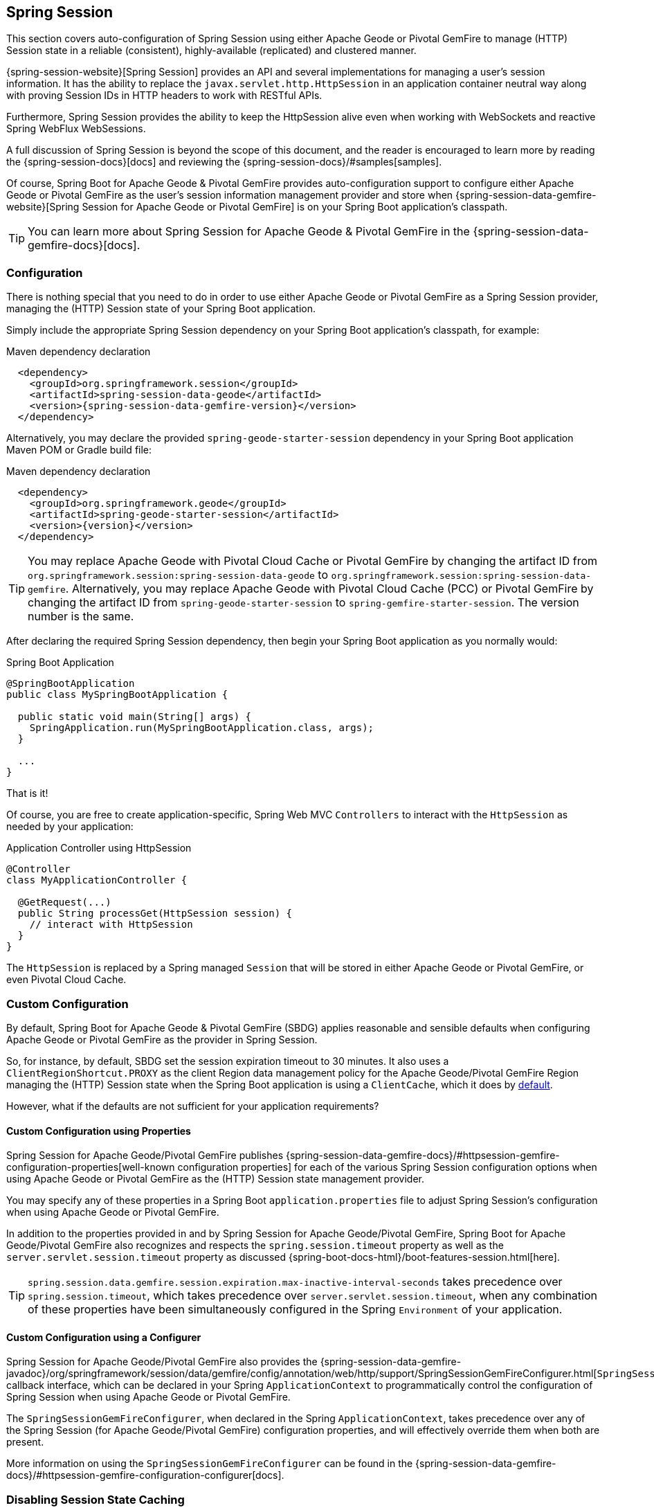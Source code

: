 [[geode-session]]
== Spring Session

This section covers auto-configuration of Spring Session using either Apache Geode or Pivotal GemFire to manage
(HTTP) Session state in a reliable (consistent), highly-available (replicated) and clustered manner.

{spring-session-website}[Spring Session] provides an API and several implementations for managing a user's session
information.  It has the ability to replace the `javax.servlet.http.HttpSession` in an application container neutral
way along with proving Session IDs in HTTP headers to work with RESTful APIs.

Furthermore, Spring Session provides the ability to keep the HttpSession alive even when working with WebSockets
and reactive Spring WebFlux WebSessions.

A full discussion of Spring Session is beyond the scope of this document, and the reader is encouraged to learn more
by reading the {spring-session-docs}[docs] and reviewing the {spring-session-docs}/#samples[samples].

Of course, Spring Boot for Apache Geode & Pivotal GemFire provides auto-configuration support to configure
either Apache Geode or Pivotal GemFire as the user's session information management provider and store when
{spring-session-data-gemfire-website}[Spring Session for Apache Geode or Pivotal GemFire] is on
your Spring Boot application's classpath.

TIP: You can learn more about Spring Session for Apache Geode & Pivotal GemFire in
the {spring-session-data-gemfire-docs}[docs].

[[geode-session-configuration]]
=== Configuration

There is nothing special that you need to do in order to use either Apache Geode or Pivotal GemFire as a Spring Session
provider, managing the (HTTP) Session state of your Spring Boot application.

Simply include the appropriate Spring Session dependency on your Spring Boot application's classpath, for example:

.Maven dependency declaration
[source,xml]
[subs="verbatim,attributes"]
----
  <dependency>
    <groupId>org.springframework.session</groupId>
    <artifactId>spring-session-data-geode</artifactId>
    <version>{spring-session-data-gemfire-version}</version>
  </dependency>
----

Alternatively, you may declare the provided `spring-geode-starter-session` dependency in your Spring Boot application
Maven POM or Gradle build file:

.Maven dependency declaration
[source,xml]
[subs="verbatim,attributes"]
----
  <dependency>
    <groupId>org.springframework.geode</groupId>
    <artifactId>spring-geode-starter-session</artifactId>
    <version>{version}</version>
  </dependency>
----

TIP: You may replace Apache Geode with Pivotal Cloud Cache or Pivotal GemFire by changing the artifact ID
from `org.springframework.session:spring-session-data-geode` to `org.springframework.session:spring-session-data-gemfire`.
Alternatively, you may replace Apache Geode with Pivotal Cloud Cache (PCC) or Pivotal GemFire by changing the artifact
ID from `spring-geode-starter-session` to `spring-gemfire-starter-session`.  The version number is the same.

After declaring the required Spring Session dependency, then begin your Spring Boot application as you normally would:

.Spring Boot Application
[source,java]
----
@SpringBootApplication
public class MySpringBootApplication {

  public static void main(String[] args) {
    SpringApplication.run(MySpringBootApplication.class, args);
  }

  ...
}
----

That is it!

Of course, you are free to create application-specific, Spring Web MVC `Controllers` to interact with the `HttpSession`
as needed by your application:

.Application Controller using HttpSession
[source,java]
----
@Controller
class MyApplicationController {

  @GetRequest(...)
  public String processGet(HttpSession session) {
    // interact with HttpSession
  }
}
----

The `HttpSession` is replaced by a Spring managed `Session` that will be stored in either Apache Geode
or Pivotal GemFire, or even Pivotal Cloud Cache.

[[geode-session-configuration-custom]]
=== Custom Configuration

By default, Spring Boot for Apache Geode & Pivotal GemFire (SBDG) applies reasonable and sensible defaults
when configuring Apache Geode or Pivotal GemFire as the provider in Spring Session.

So, for instance, by default, SBDG set the session expiration timeout to 30 minutes.  It also uses a
`ClientRegionShortcut.PROXY` as the client Region data management policy for the Apache Geode/Pivotal GemFire
Region managing the (HTTP) Session state when the Spring Boot application is using a `ClientCache`, which it does
by <<geode-clientcache-applications, default>>.

However, what if the defaults are not sufficient for your application requirements?

[[geode-session-configuration-custom-properties]]
==== Custom Configuration using Properties

Spring Session for Apache Geode/Pivotal GemFire publishes
{spring-session-data-gemfire-docs}/#httpsession-gemfire-configuration-properties[well-known configuration properties]
for each of the various Spring Session configuration options when using Apache Geode or Pivotal GemFire
as the (HTTP) Session state management provider.

You may specify any of these properties in a Spring Boot `application.properties` file to adjust Spring Session's
configuration when using Apache Geode or Pivotal GemFire.

In addition to the properties provided in and by Spring Session for Apache Geode/Pivotal GemFire,
Spring Boot for Apache Geode/Pivotal GemFire also recognizes and respects the `spring.session.timeout` property
as well as the `server.servlet.session.timeout` property as discussed {spring-boot-docs-html}/boot-features-session.html[here].

TIP: `spring.session.data.gemfire.session.expiration.max-inactive-interval-seconds` takes precedence over
`spring.session.timeout`, which takes precedence over `server.servlet.session.timeout`, when any combination
of these properties have been simultaneously configured in the Spring `Environment` of your application.

[[geode-session-configuration-custom-configurer]]
==== Custom Configuration using a Configurer

Spring Session for Apache Geode/Pivotal GemFire also provides the
{spring-session-data-gemfire-javadoc}/org/springframework/session/data/gemfire/config/annotation/web/http/support/SpringSessionGemFireConfigurer.html[`SpringSessionGemFireConfigurer`]
callback interface, which can be declared in your Spring `ApplicationContext` to programmatically control
the configuration of Spring Session when using Apache Geode or Pivotal GemFire.

The `SpringSessionGemFireConfigurer`, when declared in the Spring `ApplicationContext`, takes precedence over any of the
Spring Session (for Apache Geode/Pivotal GemFire) configuration properties, and will effectively override them when both
are present.

More information on using the `SpringSessionGemFireConfigurer` can be found in the
{spring-session-data-gemfire-docs}/#httpsession-gemfire-configuration-configurer[docs].

[[geode-session-disable]]
=== Disabling Session State Caching

There may be cases where you do not want your Spring Boot application to manage (HTTP) Session state using either
Apache Geode or Pivotal GemFire.  In certain cases, you may be using another Spring Session provider,
such as Redis, to cache and manage your Spring Boot application's (HTTP) Session state, while, even in other cases,
you do not want to use Spring Session to manage your (HTTP) Session state at all.  Rather, you prefer to use your
Web Server's (e.g. Tomcat) `HttpSession` state management.

Either way, you can specifically call out your Spring Session provider using the `spring.session.store-type` property
in `application.properties`, as follows:

.Use Redis as the Spring Session Provider
[source,txt]
----
#application.properties

spring.session.store-type=redis
...
----

If you prefer not to use Spring Session to manage your Spring Boot application's (HTTP) Session state at all, then
do the following:

.Use Web Server Session State Management
[source,txt]
----
#application.properties

spring.session.store-type=none
...
----

Again, see Spring Boot {spring-boot-docs-html}/boot-features-session.html[docs] for more details.

TIP: It is possible to include multiple providers on the classpath of your Spring Boot application.  For instance,
you might be using Redis to cache your application's (HTTP) Session state while using either Apache Geode
or Pivotal GemFire as your application's persistent store (_System of Record_).

NOTE: Spring Boot does not properly recognize `spring.session.store-type=[gemfire|geode]` even though
Spring Boot for Apache Geode/Pivotal GemFire is setup to handle either of these property values
(i.e. either "`gemfire`" or "`geode`").

[[geode-session-pcc]]
=== Using Spring Session with Pivotal Cloud Cache

Whether you are using Spring Session in a Spring Boot `ClientCache` application connecting to an externally managed
cluster of Apache Geode or Pivotal GemFire servers, or connecting to a cluster of servers in a Pivotal Cloud Cache
instance managed by a Pivotal Platform environment, the setup is the same.

Spring Session for Apache Geode, Pivotal GemFire, and Pivotal Cloud Cache (PCC) expects there to exist a cache Region
in the cluster that will store and manage the (HTTP) Session state when your Spring Boot application is a `ClientCache`
application in a client/server topology.

By default, the cache Region used to store and manage (HTTP) Session state is called "_ClusteredSpringSessions_".

You can set the name of the cache Region used to store and manage (HTTP) Session state either by explicitly declaring
the `@EnableGemFireHttpSession` annotation on your main `@SpringBootApplication` class, like so:

.Using `@EnableGemfireHttpSession
[source,java]
----
@SpringBootApplication
@EnableGemFireHttpSession(regionName = "MySessions")
class MySpringBootSpringSessionApplication { ... }
----

Or alternatively, we recommend users to configure the cache Region name using the well-known and documented property
in Spring Boot `application.properties`:

.Using properties
[source,properties]
----
spring.session.data.gemfire.session.region.name=MySessions
----

Once you decide on the cache Region name used to store and manage (HTTP) Sessions, you must create the Region in the
cluster somehow.

On the client, this is simple since SBDG's auto-configuration will automatically create the client `PROXY` Region
used to send/receive (HTTP) Session state between the client and server for you, when either Spring Session is on
the application classpath (e.g. `spring-geode-starter-session`), or you explicitly declare
the `@EnableGemFireHttpSession` annotation on your main `@SpringBootApplication` class.

However, on the server-side, you currently have a couple of options.

First, you can create the cache Region manually using _Gfsh_, like so:

.Create the Sessions Region using Gfsh
[source,txt]
----
gfsh> create region --name=MySessions --type=PARTITION --entry-idle-time-expiration=1800
        --entry-idle-time-expiration-action=INVALIDATE
----

You must create the cache Region with the appropriate name and an expiration policy.

In this case, we created an Idle Expiration Policy with a timeout of `1800 seconds` (`30 minutes`), after which,
the entry (i.e. Session object) will be "_invalidated_".

NOTE: Session expiration is managed by the Expiration Policy set on the cache Region used to store Session state.
The Servlet Container's (HTTP) Session expiration configuration is not used since Spring Session is replacing
the Servlet Container's Session management capabilities with its own and Spring Session delegates this behavior
to the individual providers, like GemFire and Geode.

Alternatively, you could send the definition for the cache Region from your Spring Boot `ClientCache` application
to the cluster using the SBDG {spring-boot-data-geode-javadoc}/org/springframework/geode/config/annotation/EnableClusterAware.html[`@EnableClusterAware`] annotation,
which is meta-annotated with SDG's `@EnableClusterConfiguration` annotation.

TIP: See the {spring-data-geode-javadoc}/org/springframework/data/gemfire/config/annotation/EnableClusterConfiguration.html[Javadoc]
on the `@EnableClusterConfiguration` annotation as well as the {spring-data-geode-docs-html}/#bootstrap-annotation-config-cluster[documentation]
for more details.

.Using `@EnableClusterAware`
[source,java]
----
@SpringBootApplication
@EnableClusterAware
class MySpringBootSpringSessionApplication { ... }
----

However, it is not currently possible to send Expiration Policy configuration metadata to the cluster yet.  Therefore,
you must manually alter the cache Region to set the Expiration Policy, like so:

.Using Gfsh to Alter Region
[source,txt]
----
gfsh> alter region --name=MySessions --entry-idle-time-expiration=1800
        --entry-idle-time-expiration-action=INVALIDATE
----

That is it!

Now your Spring Boot `ClientCache` application using Spring Session in a client/server topology is configured to store
and manage user (HTTP) Session state in the cluster.  This works for either standalone, externally managed Apache Geode
or Pivotal GemFire clusters, or when using PCC running in a Pivotal Platform environment.

